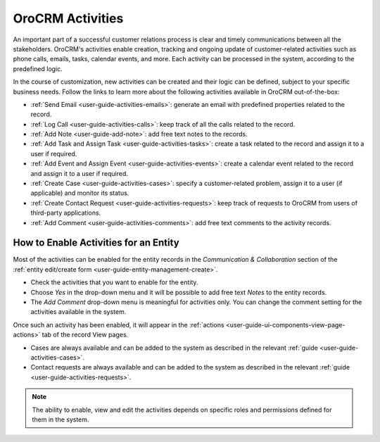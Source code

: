 .. _user_guide-activities:

OroCRM Activities
=================

An important part of a successful customer relations process is clear and timely communications between all the 
stakeholders. OroCRM's activities enable creation, tracking and ongoing update of customer-related activities such as 
phone calls, emails, tasks, calendar events, and more. Each activity can be processed in the system, according to the 
predefined logic. 

In the course of customization, new activities can be created and their logic can be defined, subject to your specific 
business needs. Follow the links to learn more about the following activities available in OroCRM out-of-the-box:

- :ref:`Send Email <user-guide-activities-emails>`: generate an email with predefined properties related to the record.  

- :ref:`Log Call <user-guide-activities-calls>`: keep track of all the calls related to the record.

- :ref:`Add Note <user-guide-add-note>`: add free text notes to the records.

- :ref:`Add Task and Assign Task <user-guide-activities-tasks>`: create a task related to the record and assign it to a 
  user if required.

- :ref:`Add Event and Assign Event <user-guide-activities-events>`: create a calendar event related to the record and 
  assign it to a user if required.

- :ref:`Create Case <user-guide-activities-cases>`: specify a customer-related problem, assign it to a user 
  (if applicable) and monitor its status.

- :ref:`Create Contact Request <user-guide-activities-requests>`: keep track of requests to OroCRM from users of 
  third-party applications.

- :ref:`Add Comment <user-guide-activities-comments>`: add free text comments to the activity records.


.. _user-guide-activities-enable:

How to Enable Activities for an Entity
--------------------------------------

Most of the activities can be enabled for the entity records in the *Communication & Collaboration* section of the
:ref:`entity edit/create form <user-guide-entity-management-create>`.

.. image:: ./img/activities/comments.png

- Check the activities that you want to enable for the entity.
                                   
- Choose *Yes* in the drop-down menu and it will be possible to add free text *Notes* to the entity records.

- The *Add Comment* drop-down menu is meaningful for activities only. You can change the comment setting for the activities
  available in the system.

Once such an activity has been enabled, it will appear in the 
:ref:`actions <user-guide-ui-components-view-page-actions>` tab of the record View pages.

.. image:: ./img/ui_components/view_action_buttons_2.png

- Cases are always available and can be added to the system as described in the relevant 
  :ref:`guide <user-guide-activities-cases>`.

- Contact requests are always available and can be added to the system as described in the relevant 
  :ref:`guide <user-guide-activities-requests>`.  

.. note::

   The ability to enable, view and edit the activities depends on specific roles and permissions defined for them in 
   the system. 

   
 








